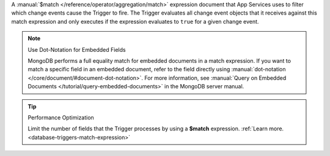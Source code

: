 A :manual:`$match </reference/operator/aggregation/match>` expression document
that App Services uses to filter which change events cause the Trigger to
fire. The Trigger evaluates all change event objects that it receives against
this match expression and only executes if the expression evaluates to ``true``
for a given change event.

.. note:: Use Dot-Notation for Embedded Fields
   
   MongoDB performs a full equality match for embedded documents in a match
   expression. If you want to match a specific field in an embedded document,
   refer to the field directly using :manual:`dot-notation
   </core/document/#document-dot-notation>`. For more information, see
   :manual:`Query on Embedded Documents </tutorial/query-embedded-documents>` in
   the MongoDB server manual.

.. tip:: Performance Optimization

   Limit the number of fields that the Trigger processes by using a 
   **$match** expression.
   :ref:`Learn more. <database-triggers-match-expression>`
